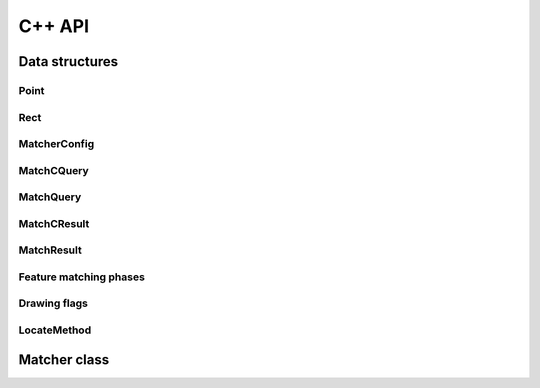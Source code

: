 ************
C++ API
************

===============
Data structures
===============

Point
-----

.. doxygenstruct:: matcher::Point
    :project: libmatcher

Rect
----

.. doxygenstruct:: matcher::Rect
    :project: libmatcher

MatcherConfig
-------------

.. doxygenstruct:: matcher::MatcherConfig
    :project: libmatcher

MatchCQuery
-----------

.. doxygenstruct:: matcher::MatchCQuery
    :project: libmatcher

MatchQuery
----------

.. doxygenstruct:: matcher::MatchQuery
    :project: libmatcher

MatchCResult
------------

.. doxygenstruct:: matcher::MatchCResult
    :project: libmatcher

MatchResult
-----------

.. doxygenstruct:: matcher::MatchResult
    :project: libmatcher

Feature matching phases
-----------------------

.. doxygenstruct:: matcher::Feature
    :project: libmatcher

Drawing flags
-------------

.. doxygenstruct:: matcher::Draw
    :project: libmatcher

LocateMethod
------------

.. doxygenstruct:: matcher::LocateMethod
    :project: libmatcher

=============
Matcher class
=============

.. doxygenclass:: Matcher
   :project: libmatcher
   :members:
   :sections: public*
